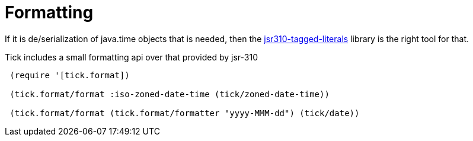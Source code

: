 = Formatting 

If it is de/serialization of java.time objects that is needed, then the https://clojars.org/jsr310-tagged-literals[jsr310-tagged-literals]
library is the right tool for that.

Tick includes a small formatting api over that provided by jsr-310

[source.code,clojure]
----
 (require '[tick.format])    
 
 (tick.format/format :iso-zoned-date-time (tick/zoned-date-time))
 
 (tick.format/format (tick.format/formatter "yyyy-MMM-dd") (tick/date))
----

